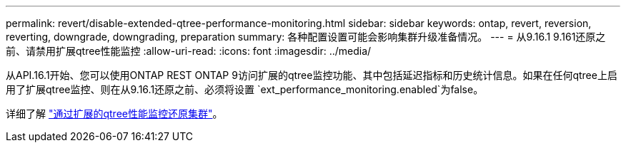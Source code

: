 ---
permalink: revert/disable-extended-qtree-performance-monitoring.html 
sidebar: sidebar 
keywords: ontap, revert, reversion, reverting, downgrade, downgrading, preparation 
summary: 各种配置设置可能会影响集群升级准备情况。 
---
= 从9.16.1 9.161还原之前、请禁用扩展qtree性能监控
:allow-uri-read: 
:icons: font
:imagesdir: ../media/


[role="lead"]
从API.16.1开始、您可以使用ONTAP REST ONTAP 9访问扩展的qtree监控功能、其中包括延迟指标和历史统计信息。如果在任何qtree上启用了扩展qtree监控、则在从9.16.1还原之前、必须将设置 `ext_performance_monitoring.enabled`为false。

详细了解 link:../volumes/qtrees-partition-your-volumes-concept.html#upgrading-and-reverting["通过扩展的qtree性能监控还原集群"]。
